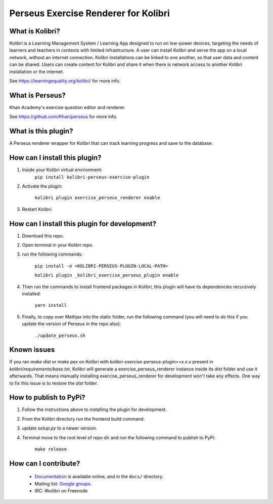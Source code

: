 
Perseus Exercise Renderer for Kolibri
=====================================

What is Kolibri?
----------------

Kolibri is a Learning Management System / Learning App designed to run on low-power devices, targeting the needs of
learners and teachers in contexts with limited infrastructure. A user can install Kolibri and serve the app on a local
network, without an internet connection. Kolibri installations can be linked to one another, so that user data and
content can be shared. Users can create content for Kolibri and share it when there is network access to another
Kolibri installation or the internet.

See https://learningequality.org/kolibri/ for more info.

What is Perseus?
----------------

Khan Academy's exercise question editor and renderer.

See https://github.com/Khan/perseus for more info.

What is this plugin?
--------------------

A Perseus renderer wrapper for Kolibri that can track learning progress and save to the database.

How can I install this plugin?
------------------------------

1. Inside your Kolibri virtual environment:
    ``pip install kolibri-perseus-exercise-plugin``

2. Activate the plugin:

    ``kolibri plugin exercise_perseus_renderer enable``

3. Restart Kolibri.

How can I install this plugin for development?
------------------------------

1. Download this repo.

2. Open terminal in your Kolibri repo.

3. run the following commands:

    ``pip install -e <KOLIBRI-PERSEUS-PLUGIN-LOCAL-PATH>``

    ``kolibri plugin _kolibri_exercise_perseus_plugin enable``

4. Then run the commands to install frontend packages in Kolibri, this plugin will have its dependencies recursively installed:

    ``yarn install``

5. Finally, to copy over Mathjax into the static folder, run the following command (you will need to do this if you update the version of Perseus in the repo also):

    ``./update_perseus.sh``

Known issues
------------

If you ran `make dist` or `make pex` on Kolibri with `kolibri-exercise-perseus-plugin==x.x.x` present in `kolibri/requirements/base.txt`, Kolibri will generate a exercise_perseus_renderer instance inside its `dist` folder and use it afterwards. That means manually installing exercise_perseus_renderer for development won't take any effects. One way to fix this issue is to restore the `dist` folder.

How to publish to PyPi?
------------------------------

1. Follow the instructions above to installing the plugin for development.
2. From the Kolibri directory run the frontend build command.
3. update `setup.py` to a newer version.
4. Terminal move to the root level of repo dir and run the following command to publish to PyPi:

    ``make release``


How can I contribute?
---------------------

 * `Documentation <http://kolibri.readthedocs.org/en/latest/>`_ is available online, and in the ``docs/`` directory.
 * Mailing list: `Google groups <https://groups.google.com/a/learningequality.org/forum/#!forum/dev>`_.
 * IRC: #kolibri on Freenode
